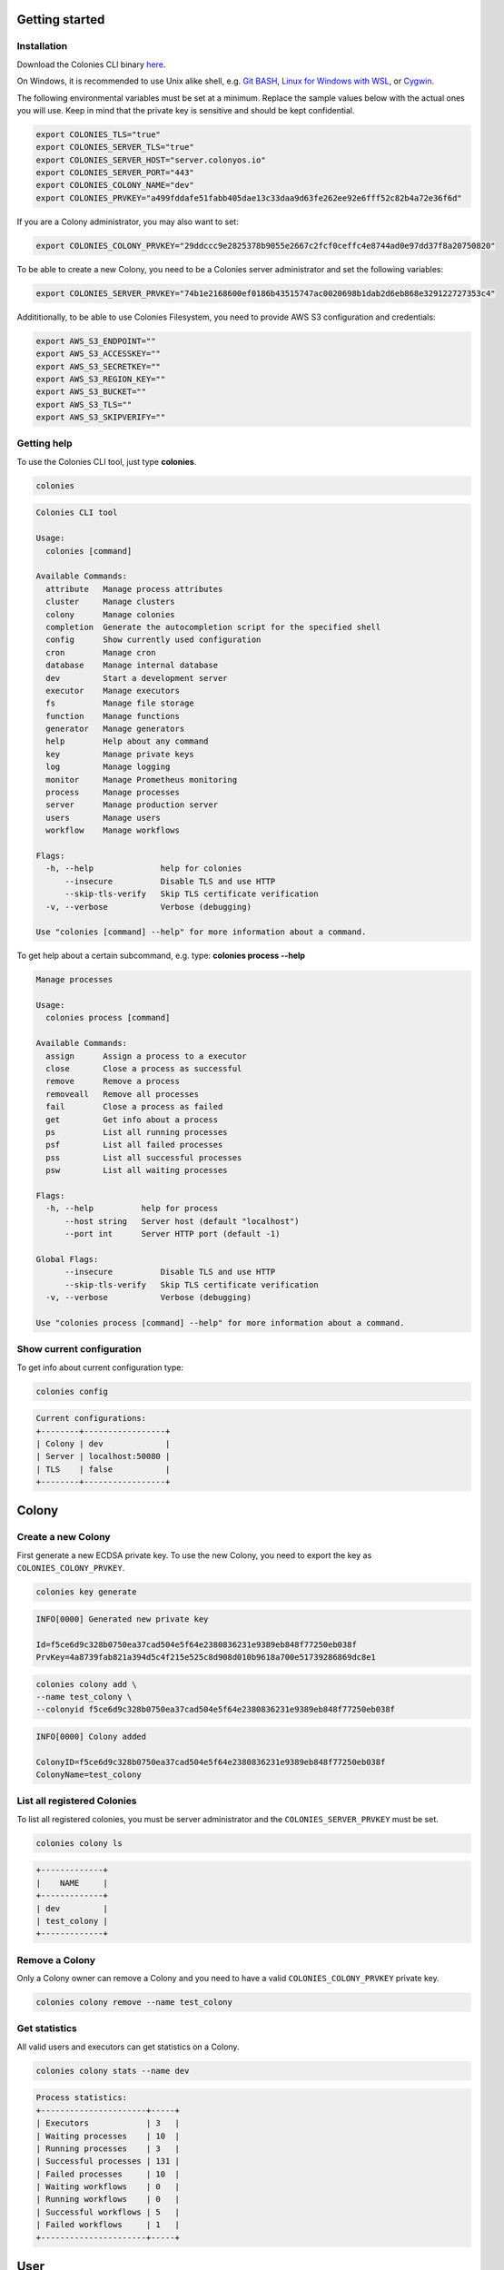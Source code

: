 Getting started
===============

Installation
------------
Download the Colonies CLI binary `here <https://github.com/colonyos/colonies/releases>`_.

On Windows, it is recommended to use Unix alike shell, e.g. `Git BASH <https://gitforwindows.org>`_, 
`Linux for Windows with WSL <https://learn.microsoft.com/en-us/windows/wsl/install>`_, or
`Cygwin <https://www.cygwin.com>`_.


The following environmental variables must be set at a minimum.
Replace the sample values below with the actual ones you will use. 
Keep in mind that the private key is sensitive and should be kept confidential.

.. code-block:: console

    export COLONIES_TLS="true"
    export COLONIES_SERVER_TLS="true"
    export COLONIES_SERVER_HOST="server.colonyos.io"
    export COLONIES_SERVER_PORT="443"
    export COLONIES_COLONY_NAME="dev"
    export COLONIES_PRVKEY="a499fddafe51fabb405dae13c33daa9d63fe262ee92e6fff52c82b4a72e36f6d"

If you are a Colony administrator, you may also want to set: 

.. code-block:: console

    export COLONIES_COLONY_PRVKEY="29ddccc9e2825378b9055e2667c2fcf0ceffc4e8744ad0e97dd37f8a20750820"

To be able to create a new Colony, you need to be a Colonies server administrator and set the following variables:

.. code-block:: console

    export COLONIES_SERVER_PRVKEY="74b1e2168600ef0186b43515747ac0020698b1dab2d6eb868e329122727353c4"

Addititionally, to be able to use Colonies Filesystem, you need to provide AWS S3 configuration and credentials:

.. code-block:: console

    export AWS_S3_ENDPOINT=""
    export AWS_S3_ACCESSKEY=""
    export AWS_S3_SECRETKEY=""
    export AWS_S3_REGION_KEY=""
    export AWS_S3_BUCKET=""
    export AWS_S3_TLS=""
    export AWS_S3_SKIPVERIFY=""

Getting help
------------
To use the Colonies CLI tool, just type **colonies**. 

.. code-block:: console

    colonies


.. code-block:: console
    
    Colonies CLI tool
    
    Usage:
      colonies [command]
    
    Available Commands:
      attribute   Manage process attributes
      cluster     Manage clusters
      colony      Manage colonies
      completion  Generate the autocompletion script for the specified shell
      config      Show currently used configuration
      cron        Manage cron
      database    Manage internal database
      dev         Start a development server
      executor    Manage executors
      fs          Manage file storage
      function    Manage functions
      generator   Manage generators
      help        Help about any command
      key         Manage private keys
      log         Manage logging
      monitor     Manage Prometheus monitoring
      process     Manage processes
      server      Manage production server
      users       Manage users
      workflow    Manage workflows
    
    Flags:
      -h, --help              help for colonies
          --insecure          Disable TLS and use HTTP
          --skip-tls-verify   Skip TLS certificate verification
      -v, --verbose           Verbose (debugging)
    
    Use "colonies [command] --help" for more information about a command.

To get help about a certain subcommand, e.g. type: **colonies process --help**

.. code-block:: console

    Manage processes
    
    Usage:
      colonies process [command]
    
    Available Commands:
      assign      Assign a process to a executor
      close       Close a process as successful
      remove      Remove a process
      removeall   Remove all processes
      fail        Close a process as failed
      get         Get info about a process
      ps          List all running processes
      psf         List all failed processes
      pss         List all successful processes
      psw         List all waiting processes
    
    Flags:
      -h, --help          help for process
          --host string   Server host (default "localhost")
          --port int      Server HTTP port (default -1)
    
    Global Flags:
          --insecure          Disable TLS and use HTTP
          --skip-tls-verify   Skip TLS certificate verification
      -v, --verbose           Verbose (debugging)
    
    Use "colonies process [command] --help" for more information about a command.
    

Show current configuration
--------------------------
To get info about current configuration type:

.. code-block:: console

    colonies config

.. code-block:: console

    Current configurations:
    +--------+-----------------+
    | Colony | dev             |
    | Server | localhost:50080 |
    | TLS    | false           |
    +--------+-----------------+

Colony
======

Create a new Colony
-------------------
First generate a new ECDSA private key. To use the new Colony, you need to export the key as ``COLONIES_COLONY_PRVKEY``.

.. code-block:: console
    
    colonies key generate
   
.. code-block:: console

    INFO[0000] Generated new private key  

    Id=f5ce6d9c328b0750ea37cad504e5f64e2380836231e9389eb848f77250eb038f 
    PrvKey=4a8739fab821a394d5c4f215e525c8d908d010b9618a700e51739286869dc8e1

.. code-block:: console

    colonies colony add \ 
    --name test_colony \ 
    --colonyid f5ce6d9c328b0750ea37cad504e5f64e2380836231e9389eb848f77250eb038f


.. code-block:: console

    INFO[0000] Colony added   

    ColonyID=f5ce6d9c328b0750ea37cad504e5f64e2380836231e9389eb848f77250eb038f
    ColonyName=test_colony


List all registered Colonies
----------------------------
To list all registered colonies, you must be server administrator and the ``COLONIES_SERVER_PRVKEY`` must be set.

.. code-block:: console

    colonies colony ls

.. code-block:: console

    +-------------+
    |    NAME     |
    +-------------+
    | dev         |
    | test_colony |
    +-------------+

Remove a Colony
---------------
Only a Colony owner can remove a Colony and you need to have a valid ``COLONIES_COLONY_PRVKEY`` private key.

.. code-block:: console
    
    colonies colony remove --name test_colony  

Get statistics
--------------
All valid users and executors can get statistics on a Colony.

.. code-block:: console

    colonies colony stats --name dev

.. code-block:: console

    Process statistics:
    +----------------------+-----+
    | Executors            | 3   |
    | Waiting processes    | 10  |
    | Running processes    | 3   |
    | Successful processes | 131 |
    | Failed processes     | 10  |
    | Waiting workflows    | 0   |
    | Running workflows    | 0   |
    | Successful workflows | 5   |
    | Failed workflows     | 1   |
    +----------------------+-----+

User
====

Add a new User
--------------
First, generate a new ECDSA private key. The user Id is cryptographically linked to this newly generated private key. In fact, the Colonies server will reconstruct the user Id from the signatures of messages sent to it.

It's also important to note that only the Colony owner can add a user. Therefore, ensure that the ``COLONIES_COLONY_PRVKEY`` environment variable is correctly set.

Next, you need to set the ``COLONIES_PRVKEY`` environment variable to interact with a Colonies server with this new user account. 


.. code-block:: console
    
    colonies key generate


.. code-block:: console
    
    INFO[0000] Generated new private key
    
    Id=b06e5e9445b2db98ec66a813a0fba923422163923c9b41096867961ec39a5ab5
    PrvKey=4e7e012894601adb804061724757860f316e342146f3794f90ce14e527d7bac7

.. code-block:: console
    
    colonies user add \
    --name="johan" \
    --email="johan.kristiansson@ri.se" \
    --phone="+467011122233" \
    --userid="b06e5e9445b2db98ec66a813a0fba923422163923c9b41096867961ec39a5ab5"

.. code-block:: console
       
    INFO[0000] User added   

    ColonyName=dev Email=johan.kristiansson@ri.se 
    Phone=+467011122233 
    UserId=b06e5e9445b2db98ec66a813a0fba923422163923c9b41096867961ec39a5ab5 
    Username=johan2

Note that both username and userid must be unique.

List Users 
----------
To list all users member of a Colony.

.. code-block:: console

   colonies user ls

.. code-block:: console

    +----------+--------------------------+---------------+
    | USERNAME |          EMAIL           |     PHONE     |
    +----------+--------------------------+---------------+
    | johan    | johan.kristiansson@ri.se | +467011122233 |
    +----------+--------------------------+---------------+

Get info about a User 
---------------------

.. code-block:: console

    colonies user get --name johan

.. code-block:: console

    +------------+------------------------------------------------------------------+
    | Name       | johan                                                            |
    | ID         | b06e5e9445b2db98ec66a813a0fba923422163923c9b41096867961ec39a5ab5 |
    | ColonyName | dev                                                              |
    | Email      | johan.kristiansson@ri.se                                         |
    | Phone      | +467011122233                                                    |
    +------------+------------------------------------------------------------------+

Remove a User 
-------------

.. code-block:: console

    colonies user remove --name johan

.. code-block:: console

    INFO[0000] User removed   

    ColonyName=dev 
    Username=johan

Executors
=========

Register a new Executor 
-----------------------
Copy the JSON object below to a file, e.g. executor.json. Only **executorname** and **executortype** are mandatory fields. 
And only a Colony owner can register a new Executor.

.. code-block:: json

    { 
        "executorname": "ml-executor",
        "executortype": "ml",
        "location": {
            "long": 65.61204640586546,
            "lat": 22.132275667285477,
            "desc": "ICE Datacenter"
        },
        "capabilities": {
            "hardware": {
                "model": "AMD Ryzen 9 5950X 16-Core Processor",
                "cpu": "4000m",
                "mem": "16Gi",
                "storage": "100Ti",
                "gpu": {
                    "name": "nvidia_3080ti",
                    "count": 1
                }
            },
            "software": {
                "name": "colonyos/ml:latest",
                "type": "k8s",
                "version": "latest"
            }
        }
    }

Below is a minimal Executor spec.

.. code-block:: json

    { 
        "executorname": "ml-executor",
        "executortype": "ml"
    }

.. code-block:: console 

    colonies executor add --spec examples/executors/executor.json  \
    --executorid 24bbbc074019734fc4676ec1641ca6f22c3ac943c48067ded3649602653a96c1 \ 
    --approve

It is also possible to override **executorname** and **executortype** fields.

.. code-block:: console

    colonies executor add --spec examples/executors/executor.json  \
    --executorid 24bbbc074019734fc4676ec1641ca6f22c3ac943c48067ded3649602653a96c1 \ 
    --name my_name \ 
    --type my_type \
    --approve

Or simply skip the **--spec** argument, but then **executorname** and **executortype** must be specified. 

.. code-block:: console

    colonies executor add --executorid 24bbbc074019734fc4676ec1641ca6f22c3ac943c48067ded3649602653a96c1 \ 
    --name my_name \ 
    --type my_type \
    --approve

If **--approve** is not specified, the Executor will be registered, but is not allowed to get process assignments.

Approve an Executor
-------------------
Not approved Executors do not take part of process brokering and will not get any processassignments. 
The following command will approve an Executor:

.. code-block:: console
    
    colonies executor approve --name my_executor

.. code-block:: console

    INFO[0000] Executor approved

    ColonyName=dev ExecutorName=my_executor

Reject an Executor
------------------
The following command will reject an Executor and prevent it from taking part of process brokering:

.. code-block:: console
    
    colonies executor reject --name my_executor

.. code-block:: console

    INFO[0000] Executor rejected

    ColonyName=dev ExecutorName=my_executor

Remove an Executor
------------------

.. code-block:: console
    
    colonies executor remove --name  ml-executor

.. code-block:: console

    INFO[0000] Executor removed

    ColonyName=dev ExecutorName=ml-executor


List Executors
--------------
 
.. code-block:: console
      
    colonies executor ls

.. code-block:: console

    +-------------+------+----------------+
    |    NAME     | TYPE |    LOCATION    |
    +-------------+------+----------------+
    | myexecutor  | cli  |                |
    | ml-executor | ml   | ICE Datacenter |
    +-------------+------+----------------+

Get info about an Executor
--------------------------

.. code-block:: console

    colonies executor get --name ml-executor

.. code-block:: console

     Executor:
     +-------------------------+------------------------------------------------------------------+
     | Name                    | ml-executor                                                      |
     | ID                      | 24bbbc074019734fc4676ec1641ca6f22c3ac943c48067ded3649602653a96c1 |
     | Type                    | ml                                                               |
     | ColonyName              | dev                                                              |
     | State                   | Approved                                                         |
     | RequireFuncRegistration | False                                                            |
     | CommissionTime          | 2023-11-29 15:05:25                                              |
     | LastHeardFrom           | 0001-01-01 00:53:28                                              |
     +-------------------------+------------------------------------------------------------------+
     
     Location:
     +-------------+----------------+
     | Longitude   | 65.612046      |
     | Latitude    | 22.132276      |
     | Description | ICE Datacenter |
     +-------------+----------------+
     
     Hardware:
     +-----------+--------------------------------+
     | Model     | AMD Ryzen 9 5950X 16-Core      |
     |           | Processor                      |
     | CPU       | 4000m                          |
     | Nodes     | 0                              |
     | Memory    | 16Gi                           |
     | Storage   | 100Ti                          |
     | GPU       | nvidia_3080ti                  |
     | GPUMem    |                                |
     | GPUs      | 1                              |
     | GPUs/Node | 0                              |
     +-----------+--------------------------------+
     
     Software:
     +---------+--------------------+
     | Name    | colonyos/ml:latest |
     | Type    | k8s                |
     | Version | latest             |
     +---------+--------------------+
     
     Functions:
     No functions found

Functions
=========

Submitting Function Specs
-------------------------

ColonyOS operates on the principle of submitting **Functions Specifications** to a Colony, which are then executed by various Executors, members of that Colony. When a **Function Specification** is received by the Colonies server, it is wrapped into a **Process**, which is subsequently assigned to an Executor. Each Executor is responsible for implementing one or more of these functions and connects to the Colonies server to receive assignments. 

Let's submit a **Function Specification** for executing a function named **helloworld**, specifying **helloworld-executor** as the target Executor type. Note that a **Function Specification** can be submitted even if there are no matching Executors currently in the Colony. These functions will be executed in the future when an Executor of matching **executortype** becomes available.

.. code-block:: json

    {
        "conditions": {
            "executortype": "helloworld-executor"
        },
        "funcname": "helloworld"
    }

.. code-block:: console

    colonies function submit --spec ./examples/functions/helloworld.json

.. code-block:: console
    INFO[0000] Process submitted

    ProcessId=99962477b295c4058b0a54929b79dbc0d7f57699ca0a0385df1a41dfa473a04d

The command will block until the process is executed by an Executor. First, we need to generate a new ECDSA private key that will be used by the Executor. 

.. code-block:: console
    
    colonies key generate

.. code-block:: console

    INFO[0000] Generated new private key

    Id=ee58b16a187bb4467437cc068741118bf6ca0ba42e6589c7ea016550ac63e517
    PrvKey=8c32cdcea68600e05df8661eb0cb6679b9ba1d62c901b2a0a55c2eecd9bbbf58
    
.. code-block:: console

    colonies executor add --executorid ee58b16a187bb4467437cc068741118bf6ca0ba42e6589c7ea016550ac63e517 \ 
    --name helloworld-executor \ 
    --type helloworld-executor \
    --approve

.. code-block:: console

    INFO[0000] Executor added

    ColonyName=dev 
    ExecutorID=ee58b16a187bb4467437cc068741118bf6ca0ba42e6589c7ea016550ac63e517 
    ExecutorName=helloworld-executor ExecutorType=helloworld-executor

To assign a process to an Executor, the command **colonies process assign** can be used and also specify the **helloworld-executor** Executor's private key. Typically, the assign operation is carried out by specialized Executors developed using the ColonyOS SDKs, rather than through the Colonies CLI. The example below is primarily for educational purposes.

.. code-block:: console

    colonies process assign --prvkey 8c32cdcea68600e05df8661eb0cb6679b9ba1d62c901b2a0a55c2eecd9bbbf58 

.. code-block:: console

    INFO[0000] Assigned process to executor

    ExecutorId=ee58b16a187bb4467437cc068741118bf6ca0ba42e6589c7ea016550ac63e517
    ProcessId=0ddcc0b74ab1ec0cace153432fbf0bb3c7cdd3deffc0d0a69ad1f210f570962c

The Helloworld Executor is now assigned to the process, which means that it have exclusive access to it. No other Executors can hence be 
assigned this particular process. Only the assigned Executor can manipulate the process, such as closint it. 
Now close the process with a result string (Hej).  

.. code-block:: console

    colonies process close \
    -p 0ddcc0b74ab1ec0cace153432fbf0bb3c7cdd3deffc0d0a69ad1f210f570962c \ 
    --prvkey 8c32cdcea68600e05df8661eb0cb6679b9ba1d62c901b2a0a55c2eecd9bbbf58 \
    --out Hej

.. code-block:: console
    INFO[0000] Process closed as Successful

    ProcessId=055a9e1c93ea6e252cab7f2b45eaec78f4f87e540352d10636d88e944b6bfb85

Alternatively, we can close the process as *failed*.
    
.. code-block:: console
    
    colonies process close \
    -p 0ddcc0b74ab1ec0cace153432fbf0bb3c7cdd3deffc0d0a69ad1f210f570962c \ 
    --prvkey 8c32cdcea68600e05df8661eb0cb6679b9ba1d62c901b2a0a55c2eecd9bbbf58 \
    --out Hej

.. code-block:: console

    INFO[0000] Process closed as Failed

    ProcessId=46a0b33933a68ebfc0da722461b8c13bb1a170ee678ecd1ccede9ae1b01fcc91

Alternative method to execute a Function
----------------------------------------
It is possible to submit a Function Specification without specifying a JSON file, which can be suitable for simpler use cases.

.. code-block:: console

    colonies function exec --func helloworld --targettype helloworld-executor

It also possible to provide *args*. Note that *kwargs* is currently not support by the **exec** function.

.. code-block:: console

    colonies function exec --func fibonacci --args 10 --targettype cli 

Registering a Function
----------------------
The primary role of Executors is to execute tasks. Executors can register a **Function**, thereby indicating to other Executors or users their ability to execute a specific function. Importantly, only the Executor itself can register Functions to itself; this task cannot be performed by Users or other Executors. To register a Function, access to the Executor's ECDSA private key is required.

.. code-block:: console

    colonies function register --name helloworld-executor \ 
    --func helloworld \
    --prvkey 8c32cdcea68600e05df8661eb0cb6679b9ba1d62c901b2a0a55c2eecd9bbbf58 

List all registered Functions
-----------------------------
To list all registered Function in a Colony and get some basic statistics, type: 

.. code-block:: console

    colonies function ls

.. code-block:: console

    Function:
    +-------------+-------------+
    | FuncName    | helloworld  |
    | Calls       | 1           |
    | Served by   | 1 executors |
    | MinWaitTime | 10.410566 s |
    | MaxWaitTime | 10.410566 s |
    | AvgWaitTime | 10.410566 s |
    | MinExecTime | 27.459162 s |
    | MaxExecTime | 27.459162 s |
    | AvgExecTime | 27.459162 s |
    +-------------+-------------+

If two or more Executors provide the same Function, they will compete for process assignments, effectively load-balancing requests between Executors.

Process
=======

List Waiting Processes
----------------------

.. code-block:: console

    colonies process psw
    
.. code-block:: console

     +------------------------------------------------------------------+------------+------+--------+---------------------+---------------------+
     |                                ID                                |    FUNC    | ARGS | KWARGS |   SUBMISSION TIME   |    EXECUTOR TYPE    |
     +------------------------------------------------------------------+------------+------+--------+---------------------+---------------------+
     | 70e75aa6cca5cd5821aeb19d0586e2ca76173cff7cae42e5e015037e387243be | helloworld |      |        | 2023-11-29 22:36:04 | helloworld-executor |
     | 85be2a0da5ffcc5fe92eb17882e88e5dadcdeb7d8a8364ba12989d6f3d78b343 | helloworld |      |        | 2023-11-29 22:36:05 | helloworld-executor |
     | 2ff94ccba5ae1fd3db3814866a55c79c889833767ae837ff8579c6e72ae32057 | helloworld |      |        | 2023-11-29 22:38:19 | helloworld-executor |
     | 5d0e4fc2341d162f08eefe805413c1125002e518613e56f5c31b0c1ee15048df | helloworld |      |        | 2023-11-29 22:38:19 | helloworld-executor |
     | 0bdd2a22b46f8319c4fcf344aeababa627788c890872281c7b49c868f7692435 | helloworld |      |        | 2023-11-29 22:38:19 | helloworld-executor |
     | 07bf994849e47afe4b8caeee87103fe911b1402d1440d7986c0e0c8130525baf | helloworld |      |        | 2023-11-29 22:38:20 | helloworld-executor |
     | 92fe9912d2b64d874437b95a8c4bb1beb35cbe63cc613e516a33fd1ba71a7b27 | helloworld |      |        | 2023-11-29 22:38:20 | helloworld-executor |
     +------------------------------------------------------------------+------------+------+--------+---------------------+---------------------+

List Running Processes
----------------------
.. code-block:: console

    colonies process ps

.. code-block:: console

     +------------------------------------------------------------------+------------+------+--------+---------------------+---------------------+
     |                                ID                                |  FUNCNAME  | ARGS | KWARGS |     START TIME      |    EXECUTOR TYPE    |
     +------------------------------------------------------------------+------------+------+--------+---------------------+---------------------+
     | cf525a815119b61c98219196982309c580285994d2efbde3ab86c9398e8912ec | helloworld |      |        | 2023-11-29 22:36:04 | helloworld-executor |
     +------------------------------------------------------------------+------------+------+--------+---------------------+---------------------+

List Successful Processes
-------------------------

.. code-block:: console

     colonies process pss

.. code-block:: console

    +------------------------------------------------------------------+------------+------+--------+---------------------+---------------------+
    |                                ID                                |  FUNCNAME  | ARGS | KWARGS |      END TIME       |    EXECUTOR TYPE    |
    +------------------------------------------------------------------+------------+------+--------+---------------------+---------------------+
    | 4adbfdd08bf6e97abe17773359a3821e526067779f076564e153d07f030802d4 | helloworld |      |        | 2023-11-29 22:36:03 | helloworld-executor |
    | 6e6e4eab234617943cf91b3a6eb6ae621530b61b4859d819e18f277bba178acb | helloworld |      |        | 2023-11-29 22:36:02 | helloworld-executor |
    +------------------------------------------------------------------+------------+------+--------+---------------------+---------------------+

List Failed Processes
---------------------

.. code-block:: console
    
    colonies process psf

.. code-block:: console

    +------------------------------------------------------------------+------------+------+--------+---------------------+---------------------+
    |                                ID                                |  FUNCNAME  | ARGS | KWARGS |      END TIME       |    EXECUTOR TYPE    |
    +------------------------------------------------------------------+------------+------+--------+---------------------+---------------------+
    | b9508fb7e12bf1a4c9bd27b2a8d4193a9652e53983a79d016360f17a540658c8 | helloworld |      |        | 2023-11-29 22:36:04 | helloworld-executor |
    +------------------------------------------------------------------+------------+------+--------+---------------------+---------------------+

Get info about a Process
-------------------------

.. code-block:: console

    colonies process get -p 4adbfdd08bf6e97abe17773359a3821e526067779f076564e153d07f030802d4


.. code-block:: console

     Process:
     +--------------------+------------------------------------------------------------------+
     | ID                 | 4adbfdd08bf6e97abe17773359a3821e526067779f076564e153d07f030802d4 |
     | IsAssigned         | True                                                             |
     | AssignedExecutorID | ee58b16a187bb4467437cc068741118bf6ca0ba42e6589c7ea016550ac63e517 |
     | State              | Successful                                                       |
     | PriorityTime       | 1701293763654005927                                              |
     | SubmissionTime     | 2023-11-29 22:36:03                                              |
     | StartTime          | 2023-11-29 22:37:23                                              |
     | EndTime            | 2023-11-29 22:37:41                                              |
     | WaitDeadline       | 0001-01-01 00:53:28                                              |
     | ExecDeadline       | 0001-01-01 00:53:28                                              |
     | WaitingTime        | 1m19.767467s                                                     |
     | ProcessingTime     | 18.021749s                                                       |
     | Retries            | 0                                                                |
     | Errors             |                                                                  |
     | Output             | Hej                                                              |
     +--------------------+------------------------------------------------------------------+
     
     FunctionSpec:
     +-------------+------------+
     | Func        | helloworld |
     | Args        | None       |
     | KwArgs      | None       |
     | MaxWaitTime | -1         |
     | MaxExecTime | -1         |
     | MaxRetries  | -1         |
     | Priority    | 0          |
     +-------------+------------+
     
     Conditions:
     +------------------+---------------------+
     | ColonyName       | dev                 |
     | ExecutorIDs      | None                |
     | ExecutorType     | helloworld-executor |
     | Dependencies     |                     |
     | Nodes            | 0                   |
     | CPU              |                     |
     | Memmory          |                     |
     | Processes        | 0                   |
     | ProcessesPerNode | 0                   |
     | Storage          |                     |
     | Walltime         | 0                   |
     | GPU              |                     |
     | GPUs             | 0                   |
     | GPUMemory        |                     |
     +------------------+---------------------+

     Attributes:
     No attributes found

Or as JSON instead of tables.

.. code-block:: console 

    colonies process get -p 4adbfdd08bf6e97abe17773359a3821e526067779f076564e153d07f030802d4 --json 

.. code-block:: json

    {
       "processid":"4adbfdd08bf6e97abe17773359a3821e526067779f076564e153d07f030802d4",
       "assignedexecutorid":"ee58b16a187bb4467437cc068741118bf6ca0ba42e6589c7ea016550ac63e517",
       "isassigned":true,
       "state":2,
       "prioritytime":1701293763654005927,
       "submissiontime":"2023-11-29T22:36:03.654006+01:00",
       "starttime":"2023-11-29T22:37:23.421473+01:00",
       "endtime":"2023-11-29T22:37:41.443222+01:00",
       "waitdeadline":"0001-01-01T00:53:28+00:53",
       "execdeadline":"0001-01-01T00:53:28+00:53",
       "retries":0,
       "attributes":[
          
       ],
       "spec":{
          "nodename":"",
          "funcname":"helloworld",
          "args":[
          ],
          "kwargs":{
          },
          "priority":0,
          "maxwaittime":-1,
          "maxexectime":-1,
          "maxretries":-1,
          "conditions":{
             "colonyname":"dev",
             "executorids":[
             ],
             "executortype":"helloworld-executor",
             "dependencies":[
             ],
             "nodes":0,
             "cpu":"",
             "processes":0,
             "processes-per-node":0,
             "mem":"",
             "storage":"",
             "gpu":{
                "name":"",
                "mem":"",
                "count":0,
                "nodecount":0
             },
             "walltime":0
          },
          "label":"",
          "fs":{
             "mount":"",
             "snapshots":null,
             "dirs":null
          },
          "env":{
             
          }
       },
       "waitforparents":false,
       "parents":[
          
       ],
       "children":[
          
       ],
       "processgraphid":"",
       "in":[
          
       ],
       "out":[
          "Hej"
       ],
       "errors":[
          
       ]
    }

Remove a Process
----------------

.. code-block:: console

    colonies process remove -p  0bcca3064a6619f91770b9e49c77f7537020a63d7c5b5d693756a2231aa2ad72

.. code-block:: console

    INFO[0000] Process removed

    ProcessId=0bcca3064a6619f91770b9e49c77f7537020a63d7c5b5d693756a2231aa2ad72

Note that it is not possible to remove a process if it is part of a workflows.

Remove all Processes
--------------------

.. code-block:: console

    colonies process removeall

.. code-block:: console

    WARNING!!! Are you sure you want to remove all all processes from Colony <dev>. 
    This operation cannot be undone! (YES,no): YES

    INFO[0002] Deleting all processes in Colony

    ColonyName=dev

To only remove *Waiting* processes, type:

.. code-block:: console

    colonies process removeall --waiting

Or only remove *Successful* processes, type:

.. code-block:: console

    colonies process removeall --successful

Or *Failed* processes, type:

.. code-block:: console

    colonies process removeall --failed

Note that it is not possible to remove processes if it is part of a workflows.

Logs
==========

Attributes
==========

Add an Attribute to a Process
-----------------------------

.. code-block:: console

    colonies attribute add --key mykey \
   --value myvalue \
   -p 2dfc4d9348624f750151ad1eed24941676c30915d92af96c62bac155609c38c1 \
   --prvkey 8c32cdcea68600e05df8661eb0cb6679b9ba1d62c901b2a0a55c2eecd9bbbf58

.. code-block:: console

   INFO[0000] Attribute added

   AttributeID=77b767baed76180b98a3cf3f553f43dfeee5aad4d98c5107f59015fe04fcdef0

Lookup Attribute on a Process
-----------------------------

.. code-block:: console

    colonies attribute get --attributeid 77b767baed76180b98a3cf3f553f43dfeee5aad4d98c5107f59015fe04fcdef0

.. code-block:: console

    +---------------+------------------------------------------------------------------+
    | ID            | 77b767baed76180b98a3cf3f553f43dfeee5aad4d98c5107f59015fe04fcdef0 |
    | TargetID      | 2dfc4d9348624f750151ad1eed24941676c30915d92af96c62bac155609c38c1 |
    | AttributeType | Out                                                              |
    | Key           | mykey                                                            |
    | Value         | myvalue                                                          |
    +---------------+------------------------------------------------------------------+

Attributes can also viewed by looking up a Process.

.. code-block:: console

    colonies process get -p 2dfc4d9348624f750151ad1eed24941676c30915d92af96c62bac155609c38c1

.. code-block:: console

     Process:
     +--------------------+------------------------------------------------------------------+
     | ID                 | 2dfc4d9348624f750151ad1eed24941676c30915d92af96c62bac155609c38c1 |
     | IsAssigned         | True                                                             |
     | AssignedExecutorID | ee58b16a187bb4467437cc068741118bf6ca0ba42e6589c7ea016550ac63e517 |
     | State              | Running                                                          |
     | PriorityTime       | 1701297603277101941                                              |
     | SubmissionTime     | 2023-11-29 23:40:03                                              |
     | StartTime          | 2023-11-29 23:40:17                                              |
     | EndTime            | 0001-01-01 00:53:28                                              |
     | WaitDeadline       | 0001-01-01 00:53:28                                              |
     | ExecDeadline       | 0001-01-01 00:53:28                                              |
     | WaitingTime        | 14.272943s                                                       |
     | ProcessingTime     | 4m45.843362013s                                                  |
     | Retries            | 0                                                                |
     | Errors             |                                                                  |
     | Output             |                                                                  |
     +--------------------+------------------------------------------------------------------+
     
     FunctionSpec:
     +-------------+------------+
     | Func        | helloworld |
     | Args        | None       |
     | KwArgs      | None       |
     | MaxWaitTime | -1         |
     | MaxExecTime | -1         |
     | MaxRetries  | 0          |
     | Priority    | 0          |
     +-------------+------------+
     
     Conditions:
     +------------------+---------------------+
     | ColonyName       | dev                 |
     | ExecutorIDs      | None                |
     | ExecutorType     | helloworld-executor |
     | Dependencies     |                     |
     | Nodes            | 0                   |
     | CPU              |                     |
     | Memmory          |                     |
     | Processes        | 0                   |
     | ProcessesPerNode | 0                   |
     | Storage          |                     |
     | Walltime         | 0                   |
     | GPU              |                     |
     | GPUs             | 0                   |
     | GPUMemory        |                     |
     +------------------+---------------------+
     
     Attributes:
     +------------------------------------------------------------------+-------+---------+------+
     |                                ID                                |  KEY  |  VALUE  | TYPE |
     +------------------------------------------------------------------+-------+---------+------+
     | 77b767baed76180b98a3cf3f553f43dfeee5aad4d98c5107f59015fe04fcdef0 | mykey | myvalue | Out  |
     +------------------------------------------------------------------+-------+---------+------+

Workflows
=========

Submit a Workflow
-----------------

.. code-block:: json

    [
        {
            "nodename": "task_a",
            "funcname": "echo",
            "args": [
                "task_a"
            ],
            "conditions": {
                "executortype": "cli",
                "dependencies": []
            }
        },
        {
            "nodename": "task_b",
            "funcname": "echo",
            "args": [
                "task_b"
            ],
            "conditions": {
                "executortype": "cli",
                "dependencies": [
                    "task_a"
                ]
            }
        },
        {
            "nodename": "task_c",
            "funcname": "echo",
            "args": [
                "task_c"
            ],
            "conditions": {
                "executortype": "cli",
                "dependencies": [
                    "task_a"
                ]
            }
        },
        {
            "nodename": "task_d",
            "funcname": "echo",
            "args": [
                "task_d"
            ],
            "conditions": {
                "executortype": "cli",
                "dependencies": [
                    "task_b",
                    "task_c"
                ]
            }
        }
    ]

.. code-block:: text

    colonies workflow submit --spec examples/workflows/workflow.json

.. code-block:: text

    INFO[0000] Workflow submitted

    WorkflowID=3dd558fdd28cbc3ab01c5cf7e68ab8ca42e174aca9f520f193c9b98aca00696d

.. code-block:: console 

    colonies process psw

.. code-block:: console 

    +------------------------------------------------------------------+------+--------+--------+---------------------+---------------+
    |                                ID                                | FUNC |  ARGS  | KWARGS |   SUBMISSION TIME   | EXECUTOR TYPE |
    +------------------------------------------------------------------+------+--------+--------+---------------------+---------------+
    | 3c42610205e044b83040b8ce5b3efd1fb5a73f5f71ab755785c1fd12b5799ee5 | echo | task_a |        | 2023-11-30 13:43:16 | cli           |
    | fc58c224bd585868754b20a56b43b722c1387bebbe41124646c5ca9e3449caa2 | echo | task_b |        | 2023-11-30 13:43:16 | cli           |
    | b1f214365bb4c1dcfaf0d4a73c2cfed22f07fb8cfecdc89f99538f32f57d6ffa | echo | task_c |        | 2023-11-30 13:43:16 | cli           |
    | dc6f9f2ff1c2730db290f3c549a87ea5ee75629d905f286c04620f8615433594 | echo | task_d |        | 2023-11-30 13:43:16 | cli           |
    +------------------------------------------------------------------+------+--------+--------+---------------------+---------------+

List Waiting Workflows
----------------------

.. code-block:: console 

    colonies workflow psw

.. code-block:: console 

    +------------------------------------------------------------------+---------------------+
    |                                ID                                |   SUBMISSION TIME   |
    +------------------------------------------------------------------+---------------------+
    | 7fee39395bc839168efff707ed5ed23dcf713c7a87cb9e3f2e679f24bc3b79e3 | 2023-11-30 13:56:38 |
    +------------------------------------------------------------------+---------------------+

List Running Workflows
----------------------

.. code-block:: console 

    colonies workflow ps

.. code-block:: console

    WARN[0000] No running workflows found

List Successful Workflows
-------------------------

.. code-block:: console 

    colonies workflow pss

.. code-block:: console

    WARN[0000] No successful workflows found

List Failed Workflows
---------------------

.. code-block:: console 

    colonies workflow psf

.. code-block:: console

    WARN[0000] No successful workflows found


Get info about a Workflow
-------------------------

.. code-block:: console

    colonies workflow get --workflowid 7fee39395bc839168efff707ed5ed23dcf713c7a87cb9e3f2e679f24bc3b79e3

.. code-block:: console

    Workflow:
    +----------------+------------------------------------------------------------------+
    | WorkflowID     | 7fee39395bc839168efff707ed5ed23dcf713c7a87cb9e3f2e679f24bc3b79e3 |
    | ColonyName     | 7fee39395bc839168efff707ed5ed23dcf713c7a87cb9e3f2e679f24bc3b79e3 |
    | State          | Waiting                                                          |
    | SubmissionTime | 2023-11-30 13:56:38                                              |
    | StartTime      | 0001-01-01 00:53:28                                              |
    | EndTime        | 0001-01-01 00:53:28                                              |
    +----------------+------------------------------------------------------------------+
    
    Processes:
    +-------------------+------------------------------------------------------------------+
    | NodeName          | task_a                                                           |
    | ProcessID         | 515b789379219db59d16112fc006c0a00fd8194de9e2848ac9952d33da80ca74 |
    | ExecutorType      | cli                                                              |
    | FuncName          | echo                                                             |
    | Args              | task_a                                                           |
    | KwArgs            | None                                                             |
    | State             | Waiting                                                          |
    | WaitingForParents | false                                                            |
    | Dependencies      | None                                                             |
    +-------------------+------------------------------------------------------------------+
    
    +-------------------+------------------------------------------------------------------+
    | NodeName          | task_b                                                           |
    | ProcessID         | 16cd30c3d35b864d562c575e15bf169f3e78a44a42863787664a38c4fa2bcb7f |
    | ExecutorType      | cli                                                              |
    | FuncName          | echo                                                             |
    | Args              | task_b                                                           |
    | KwArgs            | None                                                             |
    | State             | Waiting                                                          |
    | WaitingForParents | true                                                             |
    | Dependencies      | task_a                                                           |
    +-------------------+------------------------------------------------------------------+
    
    +-------------------+------------------------------------------------------------------+
    | NodeName          | task_d                                                           |
    | ProcessID         | 2883d96adeaed704900f7001ccbb89e02b00d1d7b4718326de1ce19c65c4c69d |
    | ExecutorType      | cli                                                              |
    | FuncName          | echo                                                             |
    | Args              | task_d                                                           |
    | KwArgs            | None                                                             |
    | State             | Waiting                                                          |
    | WaitingForParents | true                                                             |
    | Dependencies      | task_b task_c                                                    |
    +-------------------+------------------------------------------------------------------+
    
    +-------------------+------------------------------------------------------------------+
    | NodeName          | task_c                                                           |
    | ProcessID         | 4c1c6b96d509b4b57291973d23195cf3a0a3134a53b0584f27d31101366c56ea |
    | ExecutorType      | cli                                                              |
    | FuncName          | echo                                                             |
    | Args              | task_c                                                           |
    | KwArgs            | None                                                             |
    | State             | Waiting                                                          |
    | WaitingForParents | true                                                             |
    | Dependencies      | task_a                                                           |
    +-------------------+------------------------------------------------------------------+
   
Remove a Workflow
-----------------
.. code-block:: text
    
    colonies workflow remove --workflowid 7fee39395bc839168efff707ed5ed23dcf713c7a87cb9e3f2e679f24bc3b79e3

.. code-block:: text

    INFO[0000] Workflow removed

    WorkflowID=7fee39395bc839168efff707ed5ed23dcf713c7a87cb9e3f2e679f24bc3b79e3

Remove all Workflows
--------------------

.. code-block:: console

    colonies workflow removeall

.. code-block:: console

    WARNING!!! Are you sure you want to remove all workflows in the Colony <dev>. This operation cannot be undone! (YES,no):
    This operation cannot be undone! (YES,no): YES

    INFO[0002] Deleting all workflows in Colony

    ColonyName=dev

To only remove *Waiting* processes, type:

.. code-block:: console

    colonies workflow removeall --waiting

Or only remove *Successful* processes, type:

.. code-block:: console

    colonies workflow removeall --successful

Or *Failed* processes, type:

.. code-block:: console

    colonies worklflow removeall --failed

Crons
=====
Cron expressions follow this format:

.. code-block:: text
   
    ┌───────────── second (0 - 59)
    │ ┌───────────── minute (0 - 59) 
    │ │ ┌───────────── hour (0 - 23)
    │ │ │ ┌───────────── day of the month (1 - 31)
    │ │ │ │ ┌───────────── month (1 - 12) 
    │ │ │ │ │ ┌───────────── day of the week
    │ │ │ │ │ │ 
    │ │ │ │ │ │ 
    * * * * * *

Spawn a workflow every second starting at 00 seconds: :code:`0/1 * * * * *`

Spawn a workflow every other second starting at 00 seconds: :code:`0/2 * * * * *`

Spawn a workflow every minute starting at 30 seconds: :code:`30 * * * * *`

Spawn a workflow every Monday at 15:03:59: :code:`59 3 15 * * MON`

Spawn a workflow every Christmas Eve at 15:00: :code:`0 0 15 24 12 *`

Add a Cron
----------
Let's add a **Cron** and run this workflow every 5 seconds.

.. code-block:: json 

     [
         {
             "nodename": "generate_date",
             "funcname": "date",
             "args": [
                 ">",
                 "/tmp/currentdate"
             ],
             "conditions": {
                 "executortype": "cli",
                 "dependencies": []
             }
         },
         {
             "nodename": "print_date",
             "funcname": "cat",
             "args": [
                 "/tmp/currentdate"
             ],
             "conditions": {
                 "executortype": "cli",
                 "dependencies": [
                     "generate_date"
                 ]
             }
         }
     ]

.. code-block:: console

    colonies cron add --name example_cron --cron "0/5 * * * * *" --spec examples/cron/cron_workflow.json

.. code-block:: console

    INFO[0000] Will not wait for previous processgraph to finish
    INFO[0000] Cron added

    CronID=733ec939a47ae4a499bdabcd3425e82b3c245613afe065ad6002dede8b98d5c2

We can now see that new Processes starting to appear every 5 seconds. Use the flag **--waitprevious** to only spawn a new Process if the current 
Process in the queue has finised or failed.

.. code-block:: console

    colonies process psw                                                                            23:58:09

.. code-block:: console

    +------------------------------------------------------------------+------+--------------------+--------+---------------------+---------------+
    |                                ID                                | FUNC |        ARGS        | KWARGS |   SUBMISSION TIME   | EXECUTOR TYPE |
    +------------------------------------------------------------------+------+--------------------+--------+---------------------+---------------+
    | 763e7fe136a4b58f749c343fc31b6172c45a3362e29dfc60b91cd3dbe15114e8 | date | > /tmp/currentdate |        | 2023-11-29 23:56:25 | cli           |
    | 47172a9f4033a954187b7987592fe8bd5e54095bcd430f6344387ab5d51e6cbb | cat  | /tmp/currentdate   |        | 2023-11-29 23:56:25 | cli           |
    | aeb966dfb3698c0fac9e1c32a0420a896445ac7944cca6cb5c0fe52c66a6f5e3 | date | > /tmp/currentdate |        | 2023-11-29 23:56:30 | cli           |
    | 0f457635a6582440f945b59b435ee9ab5a7c653c08f694e1ca1bc190785b8c87 | cat  | /tmp/currentdate   |        | 2023-11-29 23:56:30 | cli           |
    | ba621dfe492d4ca899c61bece97d43f2642bf83bdc345fcfb8bb448aa8ceb591 | date | > /tmp/currentdate |        | 2023-11-29 23:56:35 | cli           |
    | 914700a5309c8c9f609921d0d2764be58c2d2756331d780279c3bbda6777a680 | cat  | /tmp/currentdate   |        | 2023-11-29 23:56:35 | cli           |
    | 0a1ce698bb0f38163563aac7130e26eece5cba9afc7a913f16348544f4555910 | date | > /tmp/currentdate |        | 2023-11-29 23:56:40 | cli           |
    | d28f4fe18b9a710d5ab2701dc860bf07bdc801cdbb74cc1a0e5e5601deab4736 | cat  | /tmp/currentdate   |        | 2023-11-29 23:56:40 | cli           |
    | bb73ad7e491b00a4469f1a49bc251f6d1909d48ff24addfeba1bd225a08b2e05 | date | > /tmp/currentdate |        | 2023-11-29 23:56:45 | cli           |
    | 02076d5f70d9dcc464bb6079d61347895fd7d03c60aedcef163214bd8a67ffb5 | cat  | /tmp/currentdate   |        | 2023-11-29 23:56:45 | cli           |
    +------------------------------------------------------------------+------+--------------------+--------+---------------------+---------------+

Listing Crons
-------------
.. code-block:: console

    colonies cron ls

.. code-block:: console

    +------------------------------------------------------------------+--------------+
    |                              CRONID                              |     NAME     |
    +------------------------------------------------------------------+--------------+
    | 733ec939a47ae4a499bdabcd3425e82b3c245613afe065ad6002dede8b98d5c2 | example_cron |
    +------------------------------------------------------------------+--------------+

Getting info about a Cron
-------------------------
.. code-block:: console

    colonies cron get --cronid 733ec939a47ae4a499bdabcd3425e82b3c245613afe065ad6002dede8b98d5c2

.. code-block:: console

     Cron:
     +-------------------------+------------------------------------------------------------------+
     | Id                      | 733ec939a47ae4a499bdabcd3425e82b3c245613afe065ad6002dede8b98d5c2 |
     | ColonyName              | dev                                                              |
     | Name                    | example_cron                                                     |
     | Cron Expression         | 0/5 * * * * *                                                    |
     | Interval                | -1                                                               |
     | Random                  | false                                                            |
     | NextRun                 | 2023-11-30 08:40:20                                              |
     | LastRun                 | 2023-11-30 08:40:15                                              |
     | PrevProcessGraphID      | c02ced89f3e000bd5e0032b54672de377a58e4cb15c724261809a6e028ed6e75 |
     | WaitForPrevProcessGraph | false                                                            |
     | CheckerPeriod           | 1000                                                             |
     +-------------------------+------------------------------------------------------------------+
     
     WorkflowSpec:
     
     FunctionSpec 0:
     +-------------+---------------------+
     | Func        | date                |
     | Args        | > /tmp/currentdate  |
     | KwArgs      | None                |
     | MaxWaitTime | 0                   |
     | MaxExecTime | 0                   |
     | MaxRetries  | 0                   |
     | Priority    | 0                   |
     +-------------+---------------------+
     
     Conditions:
     +------------------+------+
     | ColonyName       |      |
     | ExecutorIDs      | None |
     | ExecutorType     | cli  |
     | Dependencies     |      |
     | Nodes            | 0    |
     | CPU              |      |
     | Memmory          |      |
     | Processes        | 0    |
     | ProcessesPerNode | 0    |
     | Storage          |      |
     | Walltime         | 0    |
     | GPU              |      |
     | GPUs             | 0    |
     | GPUMemory        |      |
     +------------------+------+
     
     FunctionSpec 1:
     +-------------+-------------------+
     | Func        | cat               |
     | Args        | /tmp/currentdate  |
     | KwArgs      | None              |
     | MaxWaitTime | 0                 |
     | MaxExecTime | 0                 |
     | MaxRetries  | 0                 |
     | Priority    | 0                 |
     +-------------+-------------------+
     
     Conditions:
     +------------------+---------------+
     | ColonyName       |               |
     | ExecutorIDs      | None          |
     | ExecutorType     | cli           |
     | Dependencies     | generate_date |
     | Nodes            | 0             |
     | CPU              |               |
     | Memmory          |               |
     | Processes        | 0             |
     | ProcessesPerNode | 0             |
     | Storage          |               |
     | Walltime         | 0             |
     | GPU              |               |
     | GPUs             | 0             |
     | GPUMemory        |               |
     +------------------+---------------+

Immediately run a Cron
----------------------

.. code-block:: console

    colonies cron run --cronid 733ec939a47ae4a499bdabcd3425e82b3c245613afe065ad6002dede8b98d5c2

.. code-block:: console

    INFO[0000] Running cron

    CronID=733ec939a47ae4a499bdabcd3425e82b3c245613afe065ad6002dede8b98d5c2

Use interval instead of a Cron expressions
------------------------------------------
An alternative way to spawn a cron is to specify an interval instead of a cron expression. In the example, below a workflow is spawned every 10 seconds.

.. code-block:: console
    
    colonies cron add --name another_example_cron \ 
    --interval 10 \ 
    --spec examples/cron/cron_workflow.json

.. code-block:: console

    INFO[0000] Will not wait for previous processgraph to finish
    INFO[0000] Cron added

    CronID=63aa987bb07444d16525dccf4f9936e563ca43f2ad0756a7aedb7a837ede5728

Random intervals
----------------
It is also possible to spawn a workflow at a random time within an interval. This can be very useful when testing a software (e.g. chaos engineering).

In the example, a workflow will be spawned randomly within 10 seconds.

.. code-block:: console
    
    colonies cron add --name random_example_cron \ 
    --interval 10 \ 
    --random 10 \ 
    --spec examples/cron/cron_workflow.json

.. code-block:: console
    INFO[0000] Will not wait for previous processgraph to finish
    INFO[0000] Cron added

    CronID=8f3c8db3a5f54c7726851166952453752e6381e4b1e44ab1d29f41bd4779ff11


Remove a Cron
-------------

.. code-block:: console

    colonies cron remove --cronid e5e25a98305ac11ff9292b584d4b119a48c99c5fa599d43e63cd9d57c53927d8

.. code-block:: console

    INFO[0000] Deleting cron

    CronId=e5e25a98305ac11ff9292b584d4b119a48c99c5fa599d43e63cd9d57c53927d8

Generators
==========
Generators automatically spawn workflows when number of **pack** calls exceeds a threshold. Pack **data** is then available as an argument to the Process.

.. code-block:: console

    colonies generator add --spec ./examples/generators/generator_workflow.json --name testgenerator --trigger 5

.. code-block:: console

    INFO[0000] Generator added

    GeneratorID=1093f5b68dcc2583104250f3390db891fbe7b8467fd8095505714786ec9fe87d GeneratorName=testgenerator Timeout=-1 Trigger=5

Send data to Generator
----------------------
After 5 pack calls, the **Generator** should generate a workflow.

.. code-block:: console

    colonies generator pack --generatorid 1093f5b68dcc2583104250f3390db891fbe7b8467fd8095505714786ec9fe87d --arg hello1
    colonies generator pack --generatorid 1093f5b68dcc2583104250f3390db891fbe7b8467fd8095505714786ec9fe87d --arg hello2
    colonies generator pack --generatorid 1093f5b68dcc2583104250f3390db891fbe7b8467fd8095505714786ec9fe87d --arg hello3
    colonies generator pack --generatorid 1093f5b68dcc2583104250f3390db891fbe7b8467fd8095505714786ec9fe87d --arg hello4
    colonies generator pack --generatorid 1093f5b68dcc2583104250f3390db891fbe7b8467fd8095505714786ec9fe87d --arg hello5

Let's see if a Workflow was created.

.. code-block:: console

    colonies workflow psw

.. code-block:: console

    +------------------------------------------------------------------+---------------------+
    |                                ID                                |   SUBMISSION TIME   |
    +------------------------------------------------------------------+---------------------+
    | e470e6ad1ed92a0e9ccd3431223ba47be99c7f460b70d1f05439d7af238cea97 | 2023-11-30 14:28:22 |
    +------------------------------------------------------------------+---------------------+

Let's lookup the Workflow to see if the data is there.

.. code-block:: console

    colonies workflow get --workflowid  e470e6ad1ed92a0e9ccd3431223ba47be99c7f460b70d1f05439d7af238cea97

.. code-block:: console

    Workflow:
    +----------------+------------------------------------------------------------------+
    | WorkflowID     | e470e6ad1ed92a0e9ccd3431223ba47be99c7f460b70d1f05439d7af238cea97 |
    | ColonyName     | e470e6ad1ed92a0e9ccd3431223ba47be99c7f460b70d1f05439d7af238cea97 |
    | State          | Waiting                                                          |
    | SubmissionTime | 2023-11-30 14:28:22                                              |
    | StartTime      | 0001-01-01 00:53:28                                              |
    | EndTime        | 0001-01-01 00:53:28                                              |
    +----------------+------------------------------------------------------------------+
    
    Processes:
    +-------------------+------------------------------------------------------------------+
    | NodeName          | generator_example                                                |
    | ProcessID         | c4b589589e777ffbbaeb97494c0a43adf1bbead7ee24d711023712a1c0e36d61 |
    | ExecutorType      | cli                                                              |
    | FuncName          | echo                                                             |
    | Args              | hello1 hello2 hello3 hello4                                      |
    |                   | hello5                                                           |
    | KwArgs            | None                                                             |
    | State             | Waiting                                                          |
    | WaitingForParents | false                                                            |
    | Dependencies      | None                                                             |
    +-------------------+------------------------------------------------------------------+

List Generators
---------------
.. code-block:: console

    colonies generator ls

.. code-block:: console

    +------------------------------------------------------------------+---------------+
    |                           GENERATORID                            |     NAME      |
    +------------------------------------------------------------------+---------------+
    | 1093f5b68dcc2583104250f3390db891fbe7b8467fd8095505714786ec9fe87d | testgenerator |
    +------------------------------------------------------------------+---------------+

Get info about a Generator
--------------------------
.. code-block:: console

    colonies generator get --generatorid  1093f5b68dcc2583104250f3390db891fbe7b8467fd8095505714786ec9fe87d  

.. code-block:: console

     Generator:
     +---------------+------------------------------------------------------------------+
     | Id            | 1093f5b68dcc2583104250f3390db891fbe7b8467fd8095505714786ec9fe87d |
     | Name          | testgenerator                                                    |
     | Trigger       | 5                                                                |
     | Timeout       | -1                                                               |
     | Lastrun       | 2023-11-30 14:28:22                                              |
     | CheckerPeriod | 1000                                                             |
     | QueueSize     | 0                                                                |
     +---------------+------------------------------------------------------------------+
     
     WorkflowSpec:
     
     FunctionSpec 0:
     +-------------+------+
     | Func        | echo |
     | Args        | None |
     | KwArgs      | None |
     | MaxWaitTime | 0    |
     | MaxExecTime | 0    |
     | MaxRetries  | 0    |
     | Priority    | 0    |
     +-------------+------+
     
     Conditions:
     +------------------+------+
     | ColonyName       |      |
     | ExecutorIDs      | None |
     | ExecutorType     | cli  |
     | Dependencies     |      |
     | Nodes            | 0    |
     | CPU              |      |
     | Memmory          |      |
     | Processes        | 0    |
     | ProcessesPerNode | 0    |
     | Storage          |      |
     | Walltime         | 0    |
     | GPU              |      |
     | GPUs             | 0    |
     | GPUMemory        |      |
     +------------------+------+

Remove a Generator
------------------

.. code-block:: console

    colonies generator remove --generatorid 1093f5b68dcc2583104250f3390db891fbe7b8467fd8095505714786ec9fe87d

.. code-block:: console

    INFO[0000] Deleting generator

    GeneratorID=1093f5b68dcc2583104250f3390db891fbe7b8467fd8095505714786ec9fe87d

Filesystem
==========
ColonyOS features a built-in *Meta-Filesystem* designed to make data transfer between Executors easier. Unlike regular filesystems that store data directly, Colony FS only contains metadata on how to access files, for example data location, credentials or configuration settings. The data itself is stored in various other places like Amazon S3 or IPFS. 

Make sure the following environmental variable is set

.. code-block:: console

    export AWS_S3_ENDPOINT="s3.colonyos.io:443"
    export AWS_S3_ACCESSKEY=""
    export AWS_S3_SECRETKEY=""
    export AWS_S3_REGION_KEY=""
    export AWS_S3_BUCKET=""
    export AWS_S3_TLS=""
    export AWS_S3_SKIPVERIFY=""

Synchronizing files
-------------------

First create some files.

.. code-block:: console 

    mkdir myfiles  
    cd myfiles
    echo "Hello" > hello.txt
    mkdir subdir
    cd subdir
    echo "Hello 2" > hello2.txt  

Now, upload the *myfiles* directory and all its sub-directories to CFS under the **label** *myfiles*.

.. code-block:: console 

    colonies fs sync -l myfiles -d myfiles

.. code-block:: console 

    /myfiles:
    =========
    These files will be uploaded:
    +-----------+-------+---------+
    |   FILE    | SIZE  |  LABEL  |
    +-----------+-------+---------+
    | hello.txt | 0 KiB | myfiles |
    +-----------+-------+---------+
    No files will be downloaded
    
    /myfiles/subdir:
    ================
    These files will be uploaded:
    +------------+-------+---------+
    |    FILE    | SIZE  |  LABEL  |
    +------------+-------+---------+
    | hello2.txt | 0 KiB | myfiles |
    +------------+-------+---------+
    No files will be downloaded
    
    Are you sure you want to continue? (yes,no): yes
    Uploading hello.txt 100% [===============] (19 kB/s)
    Uploading hello2.txt 100% [===============] (32 kB/s)


We can not download the files from another computer, or just to another directory (*myfiles2*).

.. code-block:: console 

    colonies fs sync -l myfiles -d myfiles2

.. code-block:: console 

    /myfiles:
    =========
    No files will be uploaded
    
    These files will be downloaded to directory: myfiles2/
    +-----------+-------+---------+
    |   FILE    | SIZE  |  LABEL  |
    +-----------+-------+---------+
    | hello.txt | 0 KiB | myfiles |
    +-----------+-------+---------+
    
    /myfiles/subdir:
    ================
    No files will be uploaded
    
    These files will be downloaded to directory: myfiles2/
    +------------+-------+---------+
    |    FILE    | SIZE  |  LABEL  |
    +------------+-------+---------+
    | hello2.txt | 0 KiB | myfiles |
    +------------+-------+---------+
    
    Are you sure you want to continue? (yes,no): yes
     Downloading hello.txt 100% [===============] (196 B/s)
     Downloading hello2.txt 100% [===============] (224 B/s)

Use the flag **--keeplocal=true** to prevent the CLI from overwriting local files in case the files have changed remotely.

List all Labels
---------------

.. code-block:: console 

    colonies fs label ls

.. code-block:: console 

    +-----------------+-----------------+
    |      LABEL      | NUMBER OF FILES |
    +-----------------+-----------------+
    | /myfiles        | 1               |
    | /myfiles/subdir | 1               |
    +-----------------+-----------------+

.. code-block:: console 

    colonies fs ls -l /myfiles

List files in a Label
---------------------

.. code-block:: console 

    colonies fs ls -l /myfiles

.. code-block:: console 

    +-----------+-------+------------------------------------------------------------------+---------------------+-----------+
    | FILENAME  | SIZE  |                            LATEST ID                             |        ADDED        | REVISIONS |
    +-----------+-------+------------------------------------------------------------------+---------------------+-----------+
    | hello.txt | 0 KiB | f8bcf8878543d199e4b7d48209f2dbd81be69be9609018ea33c64ebd403df47c | 2023-11-29 23:06:29 | 1         |
    +-----------+-------+------------------------------------------------------------------+---------------------+-----------+

Get info about a File
---------------------

.. code-block:: console 

    colonies fs info -l /myfiles -n hello.txt

.. code-block:: console 

     +-----------------+------------------------------------------------------------------+
     | Filename        | hello.txt                                                        |
     | Id              | f8bcf8878543d199e4b7d48209f2dbd81be69be9609018ea33c64ebd403df47c |
     | ColonyName      | dev                                                              |
     | Added           | 2023-11-29 23:06:29                                              |
     | Sequence Number | 1                                                                |
     | Label           | /myfiles                                                         |
     | Size            | 0 KiB                                                            |
     | Checksum        | 66a045b452102c59d840ec097d59d9467e13a3f34f6494e539ffd32c1bb35f18 |
     | Checksum Alg    | SHA256                                                           |
     | Protocol        | s3                                                               |
     | S3 Endpoint     | s3.colonyos.io:443                                               |
     | S3 TLS          | true                                                             |
     | S3 Region       |                                                                  |
     | S3 Bucket       | colonies-prod                                                    |
     | S3 Object       | fdfc87d498950102a6129b7e09489e16c59e19f38310c2f93213e5f54656fea7 |
     | S3 Accesskey    | *********************************                                |
     | S3 Secretkey    | *********************************                                |
     | Encryption Key  | *********************************                                |
     | Encryption Alg  |                                                                  |
     +-----------------+------------------------------------------------------------------+

Download a specific File
------------------------
To download a specific File in a specific Label to a directory *newdir*:

.. code-block:: console 

    colonies fs get -l /myfiles -n hello.txt -d newdir

.. code-block:: console 

      Downloading hello.txt 100% [===============] (191 B/s)

Create a Snapshot
-----------------

.. code-block:: console 

    colonies fs snapshot create -l /myfiles -n mysnapshot

.. code-block:: console 

      INFO[0000] Snapshot created                              Label=/myfiles/ SnapshotName=mysnapshot
     +------------+------------------------------------------------------------------+
     | SnapshotId | 9e93f4017e0f1f9a9db7d0b987b07f0bb5389869ea731b1ddc1952f7adb6c234 |
     | ColonyName | dev                                                              |
     | Label      | /myfiles/                                                        |
     | Name       | mysnapshot                                                       |
     | Added      | 2023-11-29 22:32:07                                              |
     +------------+------------------------------------------------------------------+
     
     +------------+------------------------------------------------------------------+---------------------+
     |  FILENAME  |                              FILEID                              |        ADDED        |
     +------------+------------------------------------------------------------------+---------------------+
     | hello2.txt | 043fac24f80c4ec063bd038e65b8092030fa8388b51512cb00aff00c40c42d73 | 2023-11-29 23:06:29 |
     +------------+------------------------------------------------------------------+---------------------+

